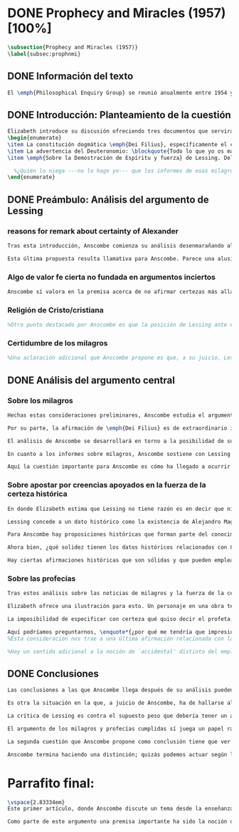 #+PROPERTY: header-args:latex :tangle ../../tex/ch3/diacronico/prophandmi.tex
# -----------------------------------------------------------------------------
# Santa Teresa Benedicta de la Cruz, ruega por nosotros

* DONE Prophecy and Miracles (1957) [100%]
CLOSED: [2019-07-29 Mon 16:41]
#+BEGIN_SRC latex
\subsection{Prophecy and Miracles (1957)}
\label{subsec:prophnmi}
#+END_SRC
** DONE Información del texto
CLOSED: [2019-07-18 Thu 16:57]
#+BEGIN_SRC latex
El \emph{Philosophical Enquiry Group} se reunió anualmente entre 1954 y 1974 en el Centro de Conferencias de los Dominicos en \emph{Spode House, Staffordshire}. Los encuentros tenían como objetivo la discusión de cuestiones relacionadas con las creencias y prácticas cristianas. Elizabeth Anscombe y Peter Geach estuvieron entre los primeros ponentes invitados y colaboraron durante los veinte años que se realizaron las conferencias\footnote{\cite[Cf.][x]{anscombe2008faith}: \enquote{\textelp{} no information was found about a number of papers. Features of their physical format suggested that the group of three (`Prophecy', `The Inmortality of the soul', and `On being in good faith', Nos. 3,9 and 12) were all given in the late 1950s and early 1960s to the Philosophical Enquiry Group which met each year between 1954 and 1974 at the Dominican Conference Centre at Spode House in Staffordshire. \textelp{} Among the first invitees were Elizabeth Anscombe and Peter Geach \textelp{} The meetings focused on philosophical issues related to Christian belief and practice}.}. Una de estas colaboraciones se encuentra en \emph{Prophecy and Miracles}, publicado en \emph{Faith in a Hard Ground} en 2008. Es con mucha probabilidad el texto de una ponencia ofrecida por Anscombe en la reunión del grupo en 1957\footnote{\cite[Cf.][nota a pie de página 20]{anscombe2008faith:prophandmi}: \enquote{From the undated typescript of a paper, probably delivered in 1957}.}.
#+END_SRC
** DONE Introducción: Planteamiento de la cuestión
CLOSED: [2019-07-18 Thu 16:57]
#+BEGIN_SRC latex
Elizabeth introduce su discusión ofreciendo tres documentos que servirán como los ejes principales de su análisis:
\begin{enumerate}
\item La constitución dogmática \emph{Dei Filius}, específicamente el capítulo tercero: \blockquote[{\Cite[\S\,3009]{vati1870df}}: \enquote{Ut nihilominus fidei nostrae obsequium rationi consentaneum \textins{\emph{cf. Rm 12,1}} esset, voluit Deus cum internis Spiritus Sancti auxiliis externa iungi revelationis suae argumenta, facta scilicet divina, atque imprimis miracula et prophetias, quae cum Dei omnipotentiam et infinitam scientiam luculenter commonstrent, divinae revelationis signa sunt certissima et omnium intelligentiae accommodata \textins{\emph{can. 3 et 4}}. Quare tum Moyses et Prophetae, tum ipse maxime Christus Dominus multa et manifestissima miracula et prophetias ediderunt; et de Apostolis legimus: ``Illi autem profecti praedicaverunt ubique, domino cooperante, et sermonem confirmante, sequentibus signis'' \textins{\emph{Mc 16,20}}. Et rursum scriptum est: ``Habemus firmiorem propheticum sermonem, cui bene facitis attendentes quasi lucernae lucenti in caliginoso loco'' \textins{\emph{2 Pt 1,19}}}.]{Sin embargo, para que el obsequio de nuestra fe fuera conforme a la razón \textins{\emph{cf. Rm 12,1}}, quiso Dios que a los auxilios internos del Espíritu Santo se juntaran argumentos externos de su revelación, a saber, hechos divinos y, ante todo, los milagros y profecías, que, mostrando de consuno luminosamente la omnipotencia y ciencia infinita de Dios, son signos ciertísimos y acomodados a la inteligencia de todos, de la revelación divina \textins{\emph{can. 3 et 4}}. Por eso, tanto Moisés y los profetas, como sobre todo el mismo Cristo Señor, hicieron y pronunciaron muchos y clarísimos milagros y profecías; y de los apóstoles leemos: <<Y ellos marcharon y predicaron por todas partes, cooperando el Señor y confirmando su palabra con los signos que se seguían>> \textins{\emph{Mc 16,20}}. Y nuevamente está: <<Tenemos palabra profética más firme, a la que hacéis bien en atender como a una antorcha que brilla en un lugar tenebroso>> \textins{\emph{2 Pe 1,19}}}.
\item La advertencia del Deuteronomio: \blockquote{Todo lo que yo os mando, lo debéis observar y cumplir; no añadirás ni suprimirás nada. Si surge en medio de ti un profeta o un visionario soñador y te propone: \enquote{Vamos en pos de otros dioses ---que no conoces--- y sirvámoslos}, aunque te anuncie una señal o un prodigio y se cumpla la señal o el prodigio, no has de escuchar las palabras de ese profeta o visionario soñador (Dt 13, 1-4a).}
\item \emph{Sobre la Demostración de Espíritu y fuerza} de Lessing. Del cual considera varios puntos, pero se enfoca en su argumento central: \blockquote[{\Cite[447]{lessing1982escritos:demo}}.]{no seré yo quien niegue que las noticias de aquellos milagros y profecías son tan atendibles como puedan serlo en todo caso las verdades históricas. Pero si \emph{sólo} pueden ser tan atendibles, ¿por qué al mismo tiempo se las hace de hecho infinitamente más atendibles? ¿Cómo?---Pues levantando sobre ellas muy distintas cosas y muchas más de las que se está autorizado a asentar sobre verdades histórciamente probadas. Si no puede demostrarse ninguna verdad histórica, tampoco podrá demostrarse nada \emph{por medio de} verdades históricas. Es decir: \emph{Las verdades históricas, como contingentes que son, no pueden servir de prueba de las verdades de razón como necesarias que son}}.

  %¿Quién lo niega ---no lo hago yo--- que los informes de esos milagros y profecías son tan dignos de confianza como puede ser cualquier verdad histórica? ---Pero ahora: si solo son tan merecedores de confianza, ¿por qué de repente son empleados como si fueran infinitamente confiables? ¿Cómo? Al construir cosas bastante distintas, y más cosas, sobre ellos, de las que se está en autoridad de construir sobre verdades de evidencia histórica. Si ninguna verdad histórica puede ser demostrada, entonces tampoco ninguna otra cosa puede ser demostrada por medio de verdades históricas. Esto es: verdades contingentes en tanto que históricas nunca pueden llegar a ser prueba de verdades de razón en tanto que necesarias}.
\end{enumerate}
#+END_SRC
** DONE Preámbulo: Análisis del argumento de Lessing
CLOSED: [2019-07-18 Thu 17:06]
*** reasons for remark about certainty of Alexander
#+BEGIN_SRC latex
Tras esta introducción, Anscombe comienza su análisis desenmarañando algunos puntos de los argumentos del ensayo de Lessing. En una de sus premisas él emplea como ejemplo de verdad histórica nuestra creencia en que hubo en el pasado una persona llamada Alejandro, que conquistó casi toda Asia en corto tiempo. Entonces ofrece el reto: \enquote*{¿Quién, en consecuencia de esta creencia, estaría dispuesto a abjurar permanentemente de todo conocimiento que pueda entrar en conflicto con ella?}. Sugiere entonces considerar la idea de que, después de todo, sería posible que la creencia en estas grandes conquistas podrían estar fundadas simplemente en los poemas de Choerilus que acompañó a Alejandro\footnote{\cite[Cf.][448]{lessing1982escritos:demo}.}.

Esta última propuesta resulta llamativa para Anscombe. Parece una alusión al hecho de que conocemos a Cristo por una fuente o tradición `única'. Sin embargo Anscombe piensa que más bien viene a apoyar la afirmación de que las verdades históricas no pueden ser fundamentos de verdades necesarias. Una verdad metafísica o una verdad matemática no puede seguirse de un hecho histórico, este tendría que contar con el mismo grado de certeza que estas verdades de razón; pero una verdad histórica es muy incierta, como lo serían las conquistas de Alejandro, si solo supiéramos de ellas por los poemas de Choerilus. Ahora bien, a juicio de Anscombe, esta premisa no merece gran atención. El supuesto de que cualquier cosa creíble sobre Dios tiene que ser una verdad necesaria de razón le parece una derivación de las nociones propuestas por Leibniz sobre la necesidad en relación con Dios. En adición a esto, es una premisa apoyada sobre el supuesto de que las verdades de la religión son de tal naturaleza que la razón humana podría haber llegado a pensarlas por sí misma\footnote{\cite[Cf.][23]{anscombe2008faith:prophandmi}: \enquote{the assumption that anything believable about God must be `a necessary truth of reason' is worse than doubtful; it is incoherent. It possibly derives from Leibnizian notions of `necessary being', which I hope we can regard as exploded: and it goes with Lessing's idea, which has become so widespread, that the truths of religion must all be such that the human race could in the end have thought them out for themselves}.}.
#+END_SRC
*** Algo de valor fe cierta no fundada en argumentos inciertos
#+BEGIN_SRC latex
Anscombe sí valora en la premisa acerca de no afirmar certezas más allá de las que las verdades históricas nos dan la autoridad de justificar. La constitución del Vaticano~I habla de los milagros y profecías cumplidas como sólidos argumentos externos. ¿Puede una verdad histórica contar con certeza suficiente para representar un sólido argumento externo? No es el papel de estas manifestaciones ser una demostración que reemplace el rol del Espíritu en la fundamentación de la fe. Entonces parece que verdades históricas que no puedan ser estimadas más que como probabilidades podrían jugar ese papel. ¿Se podría conceder que la fe no necesita de argumentos externos ciertos para ser abrazada? ¿Podrían emplearse errores históricos y argumentaciones equivocadas como una escalera que se usa para llegar a la fe y luego se descarta? Para Anscombe sería un error pensar que una `escalera' como esta podría acercarnos adecuadamente a la fe. Aunque se descarte la idea de Lessing de que toda creencia sobre Dios tiene que ser una verdad necesaria, hay algo de valor en la idea de que una fe cierta no se puede afirmar simplemente sobre argumentos externos con fundamentos inciertos\footnote{\cite[Cf.][23-24]{anscombe2008faith:prophandmi}: \enquote{A person may have what strike him as probable grounds, and embrace Christian faith, and then discover that his probable grounds were nothing but gimcrack arguments and historical errors; but he is supposed to hold on to faith just the same. So his `grounds' were nothing but the ladder which he kicked away, important only psychologically; and it must be a mistake to think that any such ladder \emph{rightly} leads to faith --- unless \emph{any} ladder will do. There is probably something of this in Lessing's remark about `building things on historical truths which one is not entitled to build'; and this remains, even if one discards his view that anything to be believed about God must be a necessary truth of reason}.}.
#+END_SRC
*** Religión de Cristo/cristiana
#+BEGIN_SRC latex
%Otro punto destacado por Anscombe es que la posición de Lessing ante el cristianismo es incompatible con las creencias cristianas. Una de sus analogías ilustra bien esta actitud: \blockquote[{\Cite[449]{lessing1982escritos:demo}}.]{Supongamos que se diera una verdad matemática, grande y útil, a la que su descubridor hubiera llegado siguiendo un palmario sofisma \textelp{} ¿negaría yo por ello esa verdad y me negaría por eso a hacer uso de esa verdad? Pero ¿sería yo un ingrato calumniador del inventor, por no querer apoyarme en su agudeza, probada sí de otras maneras, para demostrar y mantener que el sofisma mediante el que dio con esa verdad no \emph{puede} ser un sofisma?} Su interés en Cristo es en la enseñanza que este maestro pueda ofrecer. Adicionalmente, su opinión es que lo que puede decirse sobre Dios, no solo no pueden ser proposiciones que derivan su justificación desde afirmaciones históricas, sino que además no podrían ser afirmaciones incompatibles con lo que podría ser razonable en estimar como históricamente posible. Según esto, hace distinción entre la \emph{religión cristiana} y la \emph{religión de Cristo}. Esta última sería la que ofrece enseñanzas claras y útiles, sin embargo ha quedado mezclada en su transmisión con lo confuso y oscuro de lo que él llama la \emph{religión cristiana}.
#+END_SRC
*** Certidumbre de los milagros
#+BEGIN_SRC latex
%Una aclaración adicional que Anscombe propone es que, a su juicio, Lessing exagera la certidumbre que (desde un punto de vista externo) podría tener Orígenes de los milagros y profecías cumplidas. Tanto en su tiempo como en el nuestro los milagros serían hechos completamente extraordinarios y serían estimados por los escépticos con tanta incredulidad entonces como ahora, mientras que los católicos los aceptan.
#+END_SRC
** DONE Análisis del argumento central
CLOSED: [2019-07-25 Thu 17:30]
*** Sobre los milagros
#+BEGIN_SRC latex
Hechas estas consideraciones preliminares, Anscombe estudia el argumento central establecido por Lessing. Su impresión es que la objeción de Lessing consiste fundamentalmente en lo siguiente: \enquote*{Pero estas cosas \emph{pueden} no ser verdad, ¿cómo puedo emplearlas para apoyar el cristianismo?}. El argumento es útil, puesto que no se orienta a atacar la veracidad de los milagros o cumplimientos de profecías que han quedado documentados, sino que pone en duda que estos testimonios o relatos puedan ser fundamento suficiente para sostener que la creencia en el cristianismo está justificada. En esto puede estar en conflicto con la enseñanza del Vaticano I.

Por su parte, la afirmación de \emph{Dei Filius} es de extraordinario interés para Anscombe ya que le parece que la experiencia más común es que creamos en las profecías cumplidas y los milagros porque creemos en la religión católica y estos forman parte de su enseñanza. Si tomamos esto en cuenta junto con la enseñanza del Deuteronomio y una reflexión razonable acerca de lo que la fe requiere, tendríamos que decir que para que se puedan tomar los milagros y las profecías cumplidas como \enquote*{sólidos argumentos externos}, estos tendrían que quedar determinados como tal antes de que quede afirmada la creencia en el cristianismo. Pero, ¿acaso no hay ya cierto elemento teológico en designar algo como una profecía cumplida o milagro?\footnote{\cite[Cf.][25]{anscombe2008faith:prophandmi}: \enquote{If prophecies and miracles offer `solid external arguments', they would seem to need to be established as prophecies and miracles \emph{before} belief in Christianity is introduced: but isn't there a \emph{theological} element in calling something a fulfilled prophecy, and even more, a miracle?}.} ¿En qué situación está un juez o historiador indiferente de la religión que recibe noticias de un milagro o de profecías cumplidas? ¿Pueden ser estos sólidos argumentos externos para creer en la religión católica?

El análisis de Anscombe se desarrollará en torno a la posibilidad de sostener creencias ciertas teniendo como fundamento los informes sobre milagros; o la certeza de los relatos históricos; o las profecías cumplidas que puedan ser consideradas claras por su antigüedad, prioridad y realización.

En cuanto a los informes sobre milagros, Anscombe sostiene con Lessing que estos no apelarían a un juez que sea externo a las creencias religiosas. Podemos estimar la resurrección de Cristo como el signo principal empleado por la apologética. A la noticia de este milagro Lessing le concede tanta certeza como la que pueda tener un dato histórico, Anscombe, sin embargo, no está de acuerdo con esto. Le parece que no carece de razonabilidad decir: \blockquote[{\Cite[26]{anscombe2008faith:prophandmi}}: \enquote{`Heaven knows what happened to produce this belief; I do not. And I know much too little about what may go on in human minds in the origins of embracing a new religious belief, to draw any conclusions (as I am so often pressed to do) from the subsequent careers of the Apostles (supposing them to be truly related in the main) or from the sudden appearance and growth of a new religion, which after all is all I am really perfectly certain of. I do know one thing: new religions sometimes spread like wildfire. How this works, and how it gets established in them is obscure. I concede that this is an impressive religion too; but then it had a very impressive religion behind it: that of the Old Testament. Remember that beliefs in miraculous events in connexion with the founders and heroes of religion are quite common. The most I can grant is that the record is quite as if these things had happened: the manner is not legendary, though the matter is!'}.]{Dios sabe qué ocurrió para que se produjera esta creencia; yo no lo sé. Además conozco muy poco de lo que ocurre en las mentes humanas en los orígenes de abrazar una creencia religiosa nueva, como para sacar alguna conclusión \textelp{} de las subsiguientes misiones de los Apóstoles \textelp{} o de la repentina aparición y crecimiento de una nueva religión, que es de lo que después de todo estoy perfectamente segura. Sí conozco una cosa: las religiones nuevas a veces se propagan como el fuego. Cómo funciona esto, y cómo queda establecido en ellas es oscuro. Concedo que esta es una religión impresionante también; pero ha tenido una religión impresionante detrás: la del Antiguo Testamento. Recuerda que las creencias de eventos milagrosos en conexión con los fundadores o héroes de una religión son bastante comunes. Lo mayor que puedo conceder es que la noticia es en buena medida como si estas cosas hubieran ocurrido: ¡el modo no es legendario, aunque la materia sí!}

Aquí la cuestión importante para Anscombe es cómo ha llegado a ocurrir que estos informes aparentemente fácticos hayan llegado a quedar escritos y transmitidos de este modo y qué tipo de hipótesis podría explicar este hecho. Si efectivamente estos hechos han ocurrido, ¿de qué naturaleza esperaríamos que fueran los documentos y noticias que nos los transmiten? Sin embargo, no sería razonable pedir a un historiador indiferente que resuelva este problema, sobre cómo han llegado a existir estos documentos y tradiciones, sería razonable para él dejar sin respuestas estas preguntas\footnote{\cite[Cf.][37]{anscombe2008faith:prophandmi}: \enquote{it is not reasonable to ask an indiferent historian to solve this problem, of how such records came to be written; he can reasonably just leave it unsolved}.}.
#+END_SRC
*** Sobre apostar por creencias apoyados en la fuerza de la certeza histórica
#+BEGIN_SRC latex
En donde Elizabeth estima que Lessing no tiene razón es en decir que ninguna certeza histórica puede ser suficientemente fuerte como para tener un peso absoluto. Lessing hace alusión al error que puede suponer saltar desde verdades históricas a conclusiones que son verdades de una clase distinta, pero da importancia también a esta otra cuestión sobre la fuerza que puede tener una afirmación histórica para justificar nuestras creencias. Si es la fuerza de la certeza lo que se está realmente poniendo en duda, le parece a Anscombe que no es cierto que la certeza histórica sea siempre demasiado débil como para fundamentar una certeza absoluta.

Lessing concede a un dato histórico como la existencia de Alejandro Magno el grado de certeza de probabilidad. Anscombe juzga que la probabilidad, en oposición a la total certeza, entra en juego más tarde para un dato como este. Así afirma: \blockquote[{\Cite[26]{anscombe2008faith:prophandmi}}: \enquote{I should not mind staking anything whatever on the existence of Alexander, or foreswearing for ever any proferred appearance of knowledge that conflicted with it}.]{No me importaría arriesgar cualquier cosa en la existencia de Alejandro, o renunciar para siempre a cualquier ofrecimiento de aparente conocimiento que entre en conflicto con esto}. Donde empezaríamos a hablar en términos de probabilidad sería si nos preguntamos a quién nos referimos por `Alejandro' ---si en algún momento fue reemplazado por un impostor, por ejemplo--- pero acerca de la existencia de Alejandro la certeza es de mayor grado. En definitiva, no todos los datos históricos tienen el mismo grado de certeza, y es un error no distinguir el valor fundamental que llegan a tener ciertas afirmaciones históricas; en palabras de Anscombe: \blockquote[{\Cite[27]{anscombe2008faith:prophandmi}}: \enquote{I object to his lumping together everything historical as of inferior certainty to my own experience}.]{Estoy opuesta a su modo de amontonar todo lo histórico como algo de inferior certeza a mi propia experiencia}.

Para Anscombe hay proposiciones históricas que forman parte del conocimiento común de tal manera que no se pueden poner en duda sin más, puesto que si se duda de una proposición tan presente en el conocimiento general se hace imposible afirmar el conocimiento que pueda ofrecer del todo cualquier otra evidencia histórica. Podríamos dudar de una experiencia personal, es probable que lo que creemos conocer por nuestra experiencia no haya sido tal, \blockquote[{\Cite[27]{anscombe2008faith:prophandmi}}: \enquote{whereas things making it remotely probable that there was no Alexander are inconceivable}.]{mientras que cosas que hagan remotamente probable que no hubo un Alejandro son inconcebibles}. Esto se debe a que: \blockquote[{\Cite[27]{anscombe2008faith:prophandmi}}: \enquote{there could be no reason to think one knew what any historical evidence suggested at all, if a great range of things in history were not quite solid. Experience, unless it is made right by definition, is not more but less certain; and what I judge from experience may, some of it, more easily be wrong}.]{no podría haber razón alguna para pensar que sabemos qué podría sugerir del todo cualquier evidencia histórica, si un amplio rango de cosas en la historia no fuera del todo sólido. La experiencia, a no ser que se considere cierta por definición, no es de mayor, sino de menor certeza; y lo que yo juzgo desde la experiencia puede, en parte, ser con mayor facilidad incorrecto}.

Ahora bien, ¿qué solidez tienen los datos históricos relacionados con Cristo?. Que Jesús existió, y predicó como lo hacían los profetas del Antiguo Testamento, y que fue al menos ostensiblemente crucificado bajo la autoridad romana y que los creyentes lo tomaron como el Mesías y el Hijo de Dios y creyeron que resucitó de los muertos; estos datos históricos cuentan con la solidez antes descrita. Que Jesús declaró ser el Hijo de Dios, y que resucitó de los muertos no son sólidos de esta manera. Si algún escrito, de Tácito digamos, afirmara que los cristianos creían que Jesús se habría escondido y no moriría nunca y visitaba en secreto a los creyentes; esto no sería una prueba de las genuinas creencias de los discípulos y de que nos equivocamos en nuestras impresiones actuales de estas creencias, sino que sería prueba de que Tácito escribió descripciones mal informadas sobre las creencias de los cristianos. El conocimiento histórico general de las creencias de los cristianos de entonces sería la medida para juzgar el escrito de Tácito y no al revés\footnote{\cite[Cf.][28]{anscombe2008faith:prophandmi}: \enquote{What is solid in this fashion is that \textelp{} believers took him for the Messiah and the Son of God and believed he had risen from the dead. Something ---as it might be a report in Tacitus--- suggesting something else, e.g. that they thought he had gone into hiding \textelp{} would \emph{not} seem to be evidence suggesting that we are misinformed as to the beliefs of Christians then; it would be evidence that Tacitus gave ill-informed accounts of things}.}.

Hay ciertas afirmaciones históricas que son sólidas y que pueden emplearse como justificación suficiente para certezas absolutas. Algunos datos relacionados con Jesús pueden ser valorados así y por tanto no pueden ponerse en duda sin más. Otras proposiciones históricas sobre Jesús que no tienen esta solidez, sin embargo tampoco puede ser razonablemente afirmado que sean falsas. El hecho de la muerte, la ausencia de su cuerpo en el sepulcro, su reaparición tras la muerte, y también su declaración de ser el Hijo de Dios: \blockquote[{\Cite[28]{anscombe2008faith:prophandmi}}: \enquote{these belong to the very large realm of historical assertions which it would indeed be absurd to claim certainty for, but the time for disproving which is past \textelp{} with them there is no danger of running up against a disproof of them, and the greater part of them must be true: but of any particular one, we cannot say it is perfectly certain. We may note that the death of Christ would be refuted, in normal circumstances, just by his reappearance alive}.]{estas pertenecen al amplio campo de afirmaciones históricas de las cuales sería ciertamente absurdo afirmar certeza, pero el tiempo para refutarlas ya ha pasado \textelp{} con estas no hay peligro de toparse con algo que las contradiga, y la mayor parte de ellas debe ser verdadera: pero de alguna en particular, no podemos decir que es perfectamente cierta. Podemos destacar que la muerte de Cristo sería refutada, en circunstancias ordinarias, justo por su reaparición en vida}. Anscombe piensa que Lessing no es consciente de la existencia de esta clase de proposiciones.
#+END_SRC
*** Sobre las profecías
#+BEGIN_SRC latex
Tras estos análisis sobre las noticias de milagros y la fuerza de la certeza histórica, Anscombe dirige su discusión hacia las profecías. En el centro de su reflexión está el requisito propuesto por Lessing: \blockquote[{\Cite[29]{anscombe2008faith:prophandmi}}: \enquote{in order to say `This was predicted, and it happened' we have to judge that the thing that happened, not merely was describable in the words occurring in the prediction, but was what was predicted: otherwise `fulfilment' equals `applicability of these words'; and can't this just be an accident?}]{para poder decir `Esto fue predicho, y ocurrió' tendríamos que juzgar que lo ocurrido no solo puede ser descrito por las palabras que aparecen en la predicción, sino que es lo que fue predicho de hecho: de otro modo `realización' es igual a `aplicabilidad de estas palabras'; y ¿no puede ser que esto sea simplemente un accidente?} Anscombe sostiene que hay dificultades especiales acerca de la noción de la aplicabilidad de las palabras proféticas como \emph{accidental}.

Elizabeth ofrece una ilustración para esto. Un personaje en una obra teatral se presenta como un personaje del pasado y describe hechos históricos de épocas posteriores a la suya y que nosotros conocemos, el efecto sería ficticio, lo que el autor quiere decir estaría claro. Sin embargo, si sale a relucir que estas afirmaciones fueron realmente hechas por una persona en el pasado, entonces al instante se convierten en palabras vagas y problemáticas. \blockquote[{\Cite[31]{anscombe2008faith:prophandmi}}: \enquote{This is a logical point: of the many, many utterances we might make now about the present or the past, which have a good sharp sense, by far the greater number would look hopelessly obscure if said earlier, of the future: even ones with proper names}.]{Esto es un punto lógico: de las muchas, muchas afirmaciones que podríamos hacer ahora acerca del presente o del pasado, las cuales tienen un sentido claro, de lejos la mayoría parecería irremediablemente oscura si hubiera sido dicha antes, sobre el futuro: incluso aquellas que contienen nombres propios} Anscombe insiste en distinguir que las afirmaciones sobre el pasado o el presente no significan de la misma manera que las afirmaciones sobre el futuro. En este sentido, si alguien afirmara un hecho verdadero del pasado y resulta que ignoraba que había ocurrido, entonces es solo un accidente que sus palabras se aplicaran al caso; \blockquote[{\Cite[29]{anscombe2008faith:prophandmi}}: \enquote{but it is impossible to know the future of the world and of human affairs; so this test for accident cannot be made}.]{pero es imposible conocer el futuro del mundo y de los asuntos humanos; así que esta prueba de un accidente no se puede hacer}. La pregunta acerca de lo que un profeta quiso decir o qué tuvo en la mente cuando afirmó lo que predijo es sin sentido: \blockquote[{\Cite[29]{anscombe2008faith:prophandmi}}: \enquote{This point needs stressing: someone who believes in a possibility of `precognition' comparable to memory is thereby rendered incapable of understanding the nature of prophecy at all}.]{Este punto merece insistencia: alguien que cree en la posibilidad de la `precognición' como comparable a la memoria se hace incapaz de entender del todo la naturaleza de la profecía}.

La imposibilidad de especificar con certeza qué quiso decir el profeta, o qué tenía en la mente al profetizar, impone una restricción severa al campo de lo que pueda considerarse incluso como posible profecía. Quedaría limitado a predicciones con nombres propios y predicados con un sentido bastante definitivo. La consecuencia de esto es importante: \blockquote[{\Cite[31]{anscombe2008faith:prophandmi}}: \enquote{This considerations result in an interesting point: the critical principle that prophetical writings must have been clearly intelligible in their own times is \emph{itself} a denial of the possibility of all but prophecy of a very restricted type}.]{Estas consideraciones resultan en un punto interesante: el principio crítico de que los escritos proféticos tienen que haber sido claramente inteligibles en su propio tiempo es \emph{en sí mismo} una negación de la posibilidad de todo menos de un restringido tipo de profecía}. Lo cierto es, sin embargo, que para casi todas las profecías, el tenerlas por cumplidas, es interpretarlas, y la clave para interpretarlas es una noción teológica.

Aquí podríamos preguntarnos, \enquote*{¿por qué me tendría que impresionar la profecía?}, \enquote*{¿por qué debería interesarme?}. La respuesta a esto tiene que ver con el sentido o significado teológico de la profecía. \blockquote[{\Cite[32]{anscombe2008faith:prophandmi}}: \enquote{a prophecy fulfiled, or a miracle done, is supposed to \emph{attest} something}.]{Una profecía cumplida, o un milagro realizado, se supone que \emph{testifica} algo}. Una predicción cumplida que no testifica nada más allá de que lo predicho se ha realizado, no tiene sentido profético.
%Esta consideración nos trae a una última afirmación relacionada con la profecía.

%Hay un sentido adicional a la noción de `accidental' distinto del empleado por Lessing. Decir que el cumplimiento de una predicción \enquote*{fue accidental} puede ser decir \enquote*{esto no fue una profecía}. Si alguien afirma algo sobre el futuro ---para ilustrar algo en una discusión, por ejemplo--- y se cumple la predicción, entonces hay algo de sentido en afirmar que \enquote*{el cumplimiento fue accidental}. Pero si esto mismo se afirmara como una profecía, entonces decir \enquote*{fue accidental que se cumpliera} puede significar que el hecho cumplido no fue lo que quiso decir la persona, como afirmó Lessing, o que \blockquote[{\Cite[34]{anscombe2008faith:prophandmi}}: \enquote{we do not allow this to be prophecy, where `prophecy' has a \emph{theological} meaning}]{no reconocemos que esto sea profecía, donde `profecía' tiene un sentido \emph{teológico}}.
#+END_SRC
** DONE Conclusiones
CLOSED: [2019-07-29 Mon 11:02]
#+BEGIN_SRC latex
Las conclusiones a las que Anscombe llega después de su análisis pueden resumirse en dos. En primer lugar se enfoca en el contraste entre dos posiciones desde las que una persona podría acercarse al argumento de las profecías y milagros. Una situación en la que puede estar una persona respecto de los milagros y profecías es como un observador imparcial e indiferente. Este solo tendría delante de él, como datos seguros, algunas profecías dispersas relacionadas con personas y ciudades; también contaría con noticias de milagros y del cumplimiento de profecías que, sin embargo, sería absurdo pretender que debería estimar como ciertamente verdaderas.

Es otra la situación en la que, a juicio de Anscombe, ha de hallarse alguien que pueda ser interpelado por el argumento de los milagros y profecías: \blockquote[{\Cite[35]{anscombe2008faith:prophandmi}}: \enquote{Only if a man is impressed by the Old Testament, to the extent of being inclined to take it as his teacher, has the argument from prophecies and miracles any serious weight}.]{Solo si un hombre queda impresionado por el Antiguo Testamento, hasta tal punto que esté inclinado a tomarlo como su maestro, el argumento de las profecías y los milagros tiene algún peso serio}. Una persona que está en esta situación se encuentra en una posición solida y razonable, sin embargo, es tan específica y poco común hoy que puede explicar por qué el argumento no se encuentra tan presente en la apologética actual.

La crítica de Lessing es contra el supuesto peso que debería tener un argumento basado en los milagros y las profecías cumplidas y que para él no tiene la fuerza para justificar la creencia en el Cristianismo. El Vaticano~I alega, por su parte, que los milagros y profecías son sólidos argumentos externos. Para Anscombe estos argumentos externos presuponen una posición específica de parte de quien pueda ser interpelado por ellos: \blockquote[{\Cite[37]{anscombe2008faith:prophandmi}}: \enquote{That is to say: when St. Augustine said that the fulfilment of the prophecies in Christ was the greatest proof of his divinity, what he said was true; but the proof requires a very special postiton on the part of someone who is to consider it. That is why the kind of apologetic that Lessing argued against, which did not assume that position, was so vulnerable and stupid}.]{Es decir: cuando S. Agustín dijo que la realización de las profecías en Cristo es la mayor prueba de su divinidad, lo que dijo es verdadero; pero la prueba requiere una posición de parte de alguien que pudiera considerarla. Esta es la razón por la que el tipo de apologética en contra de la cual Lessing argumentó, en la que no se asume esta posición, resulta tan vulnerable y estúpida}.

El argumento de los milagros y profecías cumplidas sí juega un papel razonable como atestación que justifica la creencia en Cristo para una persona que ha valorado suficientemente las enseñanzas del Antiguo Testamento como para tenerlo como una fuente de instrucción y ha formado su mente de acuerdo a él. Una persona que reconoce la solidez que pueden tener los milagros y profecías cumplidas como signo del cumplimiento de las promesas del Antiguo Testamento en Cristo podría entonces preguntarse sobre cómo se han transmitido estos relatos. Anscombe llega entonces a la siguiente conclusión: \blockquote[{\Cite[37]{anscombe2008faith:prophandmi}}: \enquote{The role of miracles, which I have contended cannot possibly be accepted as certainly true ocurrences by the indiferent historian, seems to me to be this: if one is seriously entertaining the truth of the whole revelation in the way I have hinted at, the miracles are consonant. That God attested Christ by miracles is possible, if Christ is Christ ---i.e. is the Messiah promised in the Old Testament. Then the problem, how on earth these seemingly factual records came to be written, of such incredible things, is resolved by the hypothesis that they happened. \textelp{} But I repeat, it is not reasonable to ask an indiferent historian to solve this problem, of how such records came to be written; he \emph{can} reasonably just leave it unsolved}.]{El rol de los milagros, los cuales he argüido que no es posible aceptar como hechos ciertamente verdaderos por un historiador indiferente, me parece que es este: si alguien está seriamente considerando la verdad de toda la revelación en el modo que he sugerido, los milagros están en consonancia. Que Dios dio testimonio sobre Cristo por medio de milagros es posible, si Cristo es Cristo ---es decir, es el Mesías prometido en el Antiguo Testamento. Entonces el problema, de cómo es posible que estos informes aparentemente fácticos hayan llegado a quedar escritos, sobre estas cosas increíbles, se resuelve por la hipótesis de que ocurrieron. \textelp{} Pero repito, no es razonable pedir a un historiador indiferente que resuelva el problema sobre cómo estos informes han llegado a quedar escritos; el \emph{puede} razonablemente dejarlo sin resolver}.

La segunda cuestión que Anscombe propone como conclusión tiene que ver con la noción misma del testimonio divino. El hecho de que una persona haga prodigios o pronuncie profecías que se cumplen no demuestra necesariamente que es un testigo de Dios o su enseñanza un testimonio divino. Anscombe considera que hay un criterio adicional para justificar esa creencia: \blockquote[{\Cite[38]{anscombe2008faith:prophandmi}}: \enquote{So far as I can see there has to be a thesis of natural theology, as I might call it, that if someone works `a sign and a wonder' or utters a prophecy which gets fulfilled, in God's name, then he is divinely attested. Now what does this rest on? It might rest on faith}.]{Hasta donde puedo ver tiene que haber una tesis de teología natural, por así llamarla, que si alguien realiza `un signo y un prodigio' o pronuncia una profecía que queda cumplida, en el nombre de Dios, entonces está divinamente atestado. Ahora ¿en qué se basa esto? Podría estar respaldado por la fe}. Por ejemplo la fe en la promesa del Deuteronomio, de que vendrá otro profeta como Moisés, ofrece como criterio que antes de preguntarse si se ha cumplido lo profetizado, las enseñanzas de los profetas deberían ser tales que se pueda pensar que pertenecen a la verdad revelada por Moisés. Entonces si el profeta predice algo y se cumple, y si después de esto no trata de conducir al pueblo a la idolatría, se puede tomar su profecía como atestación divina. En este sentido se puede decir que el criterio para considerar a un profeta como testigo divino es una cuestión de fe. Sin embargo: \blockquote[{\Cite[38]{anscombe2008faith:prophandmi}}: \enquote{if \textins{what} constitutes divine attestation is only learned by faith, what becomes of the `solid external arguments' of the Vatican decree?}]{si \textins{lo que} constituye una atestación divina solo se conoce por la fe, ¿en qué quedan los `sólidos argumentos externos' de la constitución del Vaticano?}. Si se tiene esta enseñanza en cuenta tendría que ser posible un criterio que no tenga como presupuesto la fe. Anscombe propone el siguiente análisis: \blockquote[{\Cite[38]{anscombe2008faith:prophandmi}}: \enquote{I think the argument must be rather that if a prophet who is apparently teaching the truth, dares foretell something contingent, then this is presumption of him unless he has it from God and must say it. Now if he teaches a lie straight away afterwards, or if the thing does not happen, then he is proved presumptuous. But if he is not proved presumptuous, then we ought not to dare not to believe and obey him: so long as what he says does not conflict with the known truth}.]{Pienso que el argumento ha de ser más bien que si un profeta que está aparentemente enseñando la verdad se atreve a predecir algo contingente, entonces esto es presunción suya excepto si lo ha recibido de Dios y debe decirlo. Ahora si enseña una mentira inmediatamente después, o si lo predicho no ocurre, entonces queda probado como presuntuoso. Pero si no se prueba que es presuntuoso, entonces no deberíamos atrevernos a no creerle y deberíamos obedecerle: siempre que lo que dice no esté en conflicto con la verdad conocida}.\label{subsec:argprof}

Anscombe termina haciendo una distinción; quizás podemos actuar según la profecía \enquote*{porque no deberíamos atrevernos a actuar de otro modo}, pero ¿sería esto justificación suficiente para afirmar una creencia?. Este criterio puede servir para remover dudas a la hora de hacer un juicio razonable sobre una supuesta atestación divina, sin embargo, no ofrece una razón positiva para creer. Esta razón positiva, según alude Elizabeth, se encuentra en la consonancia de la profecía con la doctrina conocida: \blockquote[{\Cite[39]{anscombe2008faith:prophandmi}}: \enquote{Surely one wants positive reason to believe, and not merely absence of positive reason to disbelieve? This, it seems to me, is correct, and goes with the thesis that in some sense there cannot be a prophet with a new doctrine}.]{¿Sin duda quisiéramos una razón positiva para creer, y no solo ausencia de razones positivas para dudar? Esto, según mi parecer, es correcto, y va con la tesis de que en cierto sentido no puede existir un profeta con una doctrina nueva}.
#+END_SRC

* Parrafito final:
#+BEGIN_SRC latex
\vspace{2.83334em}
Este primer artículo, donde Anscombe discute un tema desde la enseñanza católica, anticipa en cierto modo el enfoque que tendrá en \emph{On Transubstantiation}, \emph{Faith} y \emph{What is it to believe someone?} donde también habla en un contexto creyente. El análisis de Elizabeth en estas investigaciones gira en torno a la naturaleza de nuestras creencias y sus justificaciones. En este sentido, sus reflexiones son un acercamiento al hecho de la revelación a través del estudio de la fe. Esto lo vemos en esta discusión donde Anscombe culmina con una descripción de la postura y los criterios que se pueden tener para justificar la creencia en las profecías cumplidas y milagros como hechos que se juzgan como testimonio divino. 

Como parte de este argumento una premisa importante ha sido la noción de que ciertas proposiciones históricas que forman parte del conocimiento común pueden servir para justificar certezas absolutas. Aquí Anscombe ha empleado esta idea para responder a la objeción de Lessing de que un testimonio histórico no tiene la fuerza que puede ofrecer la certeza que nos da una experiencia directa. En \emph{Hume and Julius Caesar} usará esta misma premisa para argumentar sobre los fundamentos del conocimiento histórico basado en el testimonio. Una idea que aparece apenas esbozada aquí y que elaborará más allí es el modo en que quedan establecidas la creencia en los hechos y la creencia en la transmisión intermedia cuando creemos en los testimonios históricos. En este artículo alude a esta relación de creencias al plantear que para el que tiene motivos para creer el testimonio de un hecho, la pregunta sobre la veracidad de la transmisión intermedia se resuelve por la hipótesis de que los hechos efectivamente ocurrieron. Más adelante veremos cómo describe esta interacción de creencias en el otro ensayo.
#+END_SRC
